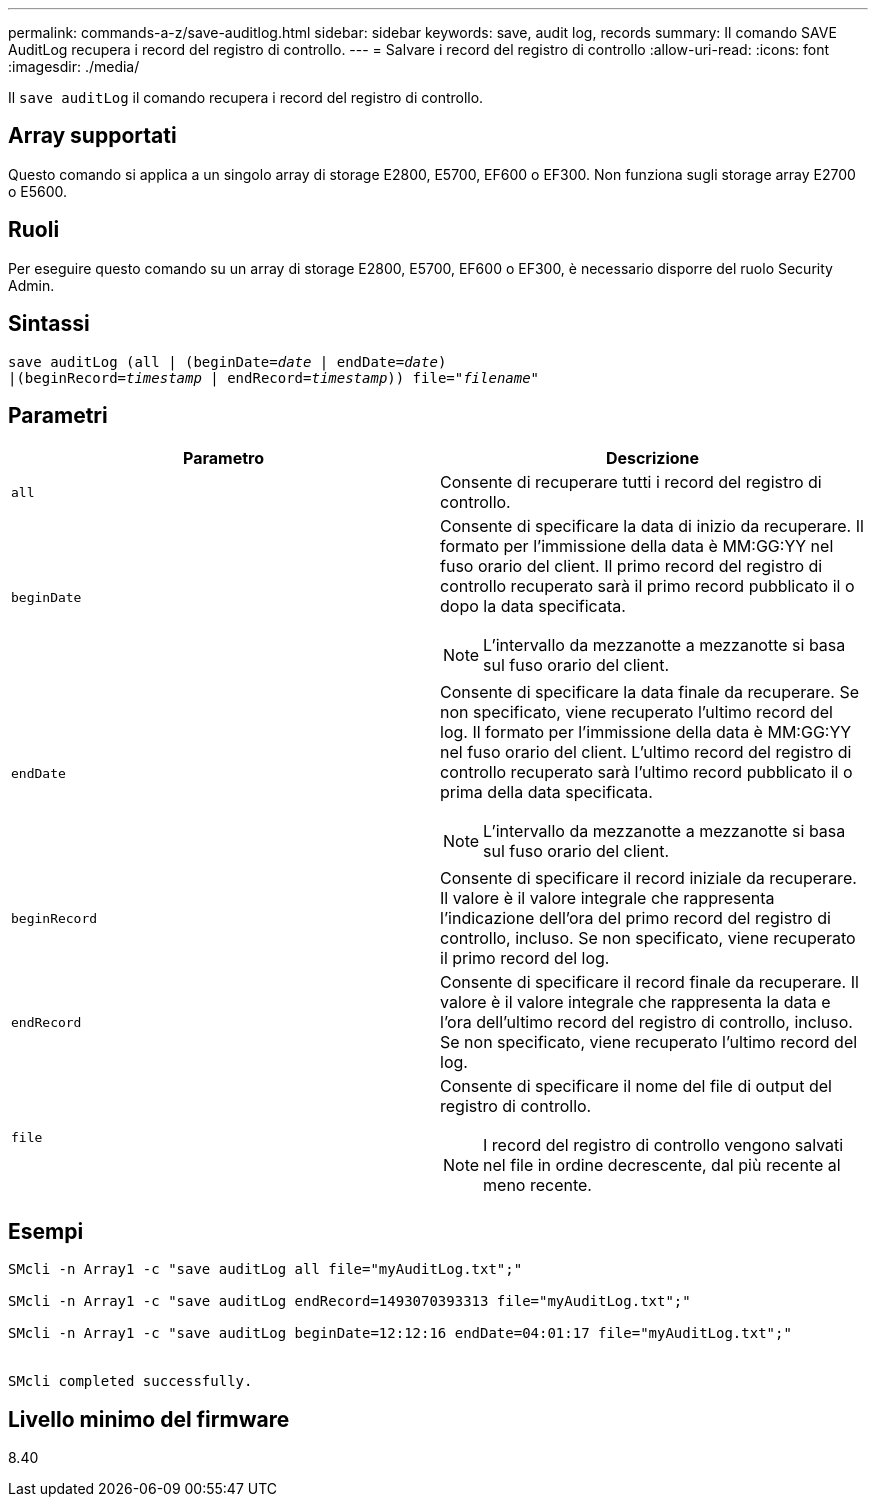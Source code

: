 ---
permalink: commands-a-z/save-auditlog.html 
sidebar: sidebar 
keywords: save, audit log, records 
summary: Il comando SAVE AuditLog recupera i record del registro di controllo. 
---
= Salvare i record del registro di controllo
:allow-uri-read: 
:icons: font
:imagesdir: ./media/


[role="lead"]
Il `save auditLog` il comando recupera i record del registro di controllo.



== Array supportati

Questo comando si applica a un singolo array di storage E2800, E5700, EF600 o EF300. Non funziona sugli storage array E2700 o E5600.



== Ruoli

Per eseguire questo comando su un array di storage E2800, E5700, EF600 o EF300, è necessario disporre del ruolo Security Admin.



== Sintassi

[listing, subs="+macros"]
----

save auditLog (all | (beginDate=pass:quotes[_date_ | endDate=_date_)]
|(beginRecord=pass:quotes[_timestamp_] | endRecord=pass:quotes[_timestamp_))] file=pass:quotes["_filename_"]
----


== Parametri

[cols="2*"]
|===
| Parametro | Descrizione 


 a| 
`all`
 a| 
Consente di recuperare tutti i record del registro di controllo.



 a| 
`beginDate`
 a| 
Consente di specificare la data di inizio da recuperare. Il formato per l'immissione della data è MM:GG:YY nel fuso orario del client. Il primo record del registro di controllo recuperato sarà il primo record pubblicato il o dopo la data specificata.

[NOTE]
====
L'intervallo da mezzanotte a mezzanotte si basa sul fuso orario del client.

====


 a| 
`endDate`
 a| 
Consente di specificare la data finale da recuperare. Se non specificato, viene recuperato l'ultimo record del log. Il formato per l'immissione della data è MM:GG:YY nel fuso orario del client. L'ultimo record del registro di controllo recuperato sarà l'ultimo record pubblicato il o prima della data specificata.

[NOTE]
====
L'intervallo da mezzanotte a mezzanotte si basa sul fuso orario del client.

====


 a| 
`beginRecord`
 a| 
Consente di specificare il record iniziale da recuperare. Il valore è il valore integrale che rappresenta l'indicazione dell'ora del primo record del registro di controllo, incluso. Se non specificato, viene recuperato il primo record del log.



 a| 
`endRecord`
 a| 
Consente di specificare il record finale da recuperare. Il valore è il valore integrale che rappresenta la data e l'ora dell'ultimo record del registro di controllo, incluso. Se non specificato, viene recuperato l'ultimo record del log.



 a| 
`file`
 a| 
Consente di specificare il nome del file di output del registro di controllo.

[NOTE]
====
I record del registro di controllo vengono salvati nel file in ordine decrescente, dal più recente al meno recente.

====
|===


== Esempi

[listing]
----

SMcli -n Array1 -c "save auditLog all file="myAuditLog.txt";"

SMcli -n Array1 -c "save auditLog endRecord=1493070393313 file="myAuditLog.txt";"

SMcli -n Array1 -c "save auditLog beginDate=12:12:16 endDate=04:01:17 file="myAuditLog.txt";"


SMcli completed successfully.
----


== Livello minimo del firmware

8.40
